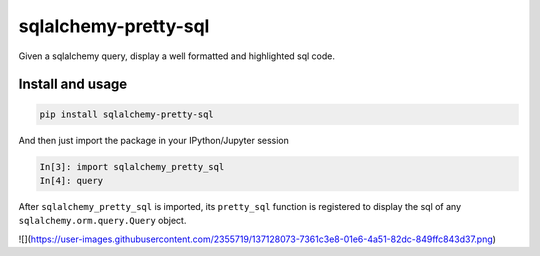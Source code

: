 ===============================
sqlalchemy-pretty-sql
===============================

Given a sqlalchemy query, display a well formatted and highlighted sql code.

Install and usage
=================

.. code-block:: bash

    pip install sqlalchemy-pretty-sql

And then just import the package in your IPython/Jupyter session

.. code-block:: python


    In[3]: import sqlalchemy_pretty_sql
    In[4]: query

After ``sqlalchemy_pretty_sql`` is imported, its ``pretty_sql`` function
is registered to display the sql of any ``sqlalchemy.orm.query.Query`` object.

![](https://user-images.githubusercontent.com/2355719/137128073-7361c3e8-01e6-4a51-82dc-849ffc843d37.png)

